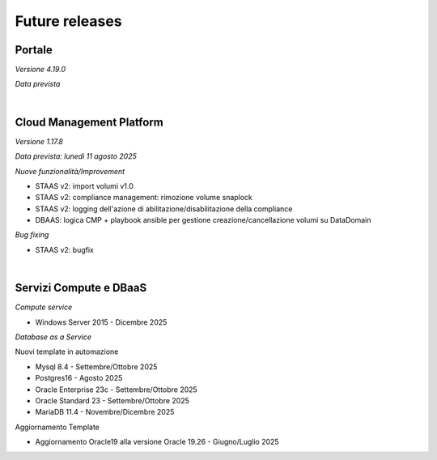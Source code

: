
**Future releases**
===================

**Portale**
***********

*Versione 4.19.0*

*Data prevista*

|

**Cloud Management Platform**
*****************************

*Versione 1.17.8*

*Data prevista: lunedì 11 agosto 2025*

*Nuove funzionalità/Improvement*

- STAAS v2: import volumi v1.0

- STAAS v2: compliance management: rimozione volume snaplock 

- STAAS v2: logging dell'azione di abilitazione/disabilitazione della compliance

- DBAAS: logica CMP + playbook ansible per gestione creazione/cancellazione volumi su DataDomain


*Bug fixing*

- STAAS v2: bugfix

|

**Servizi Compute e DBaaS**
***************************

*Compute service*

- Windows Server 2015 - Dicembre 2025


*Database as a Service*

Nuovi template in automazione

- Mysql 8.4 - Settembre/Ottobre 2025

- Postgres16 - Agosto 2025

- Oracle Enterprise 23c - Settembre/Ottobre 2025

- Oracle Standard 23 - Settembre/Ottobre 2025

- MariaDB 11.4 - Novembre/Dicembre 2025

Aggiornamento Template

- Aggiornamento Oracle19 alla versione Oracle 19.26 - Giugno/Luglio 2025

